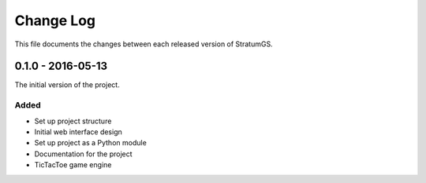 Change Log
==========
This file documents the changes between each released version of StratumGS.


0.1.0 - 2016-05-13
------------------
The initial version of the project.

Added
^^^^^
- Set up project structure
- Initial web interface design
- Set up project as a Python module
- Documentation for the project
- TicTacToe game engine
